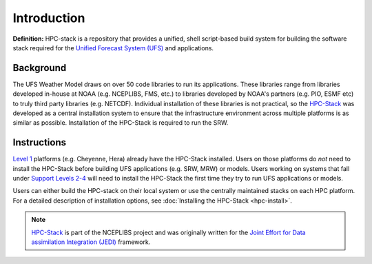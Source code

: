 .. _Intro:

======================
Introduction
======================

**Definition:** HPC-stack is a repository that provides a unified, shell script-based build system for 
building the software stack required for the `Unified Forecast System (UFS) <https://ufscommunity.org/>`_ and applications. 

Background
------------------------
The UFS Weather Model draws on over 50 code libraries to run its applications. These libraries range from libraries developed in-house at NOAA (e.g. NCEPLIBS, FMS, etc.) to libraries developed by NOAA's partners (e.g. PIO, ESMF etc) to truly third party libraries (e.g. NETCDF). Individual installation of these libraries is not practical, so the `HPC-Stack <https://github.com/NOAA-EMC/hpc-stack>`_ was developed as a central installation system to ensure that the infrastructure environment across multiple platforms is as similar as possible. Installation of the HPC-Stack is required to run the SRW. 

Instructions
-------------------------
`Level 1 <https://github.com/ufs-community/ufs-srweather-app/wiki/Supported-Platforms-and-Compilers>`_ platforms (e.g. Cheyenne, Hera) already have the HPC-Stack installed. Users on those platforms do *not* need to install the HPC-Stack before building UFS applications (e.g. SRW, MRW) or models. Users working on systems that fall under `Support Levels 2-4 <https://github.com/ufs-community/ufs-srweather-app/wiki/Supported-Platforms-and-Compilers>`_ will need to install the HPC-Stack the first time they try to run UFS applications or models.

Users can either build the HPC-stack on their local system or use the centrally maintained stacks on each HPC platform. For a detailed description of installation options, see :doc:`Installing the HPC-Stack <hpc-install>`.  

.. note::
   `HPC-Stack <https://github.com/NOAA-EMC/hpc-stack.git>`_ is part of the NCEPLIBS project and was originally written for the `Joint Effort for Data assimilation Integration (JEDI) <https://jointcenterforsatellitedataassimilation-jedi-docs.readthedocs-hosted.com/en/latest/>`_ framework.








